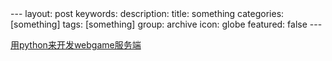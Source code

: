 #+BEGIN_HTML
---
layout: post
keywords: 
description: 
title: something 
categories: [something]
tags: [something]
group: archive
icon: globe
featured: false
---
#+END_HTML

[[http://ciniao.me/article.php?id=9][用python来开发webgame服务端]]
